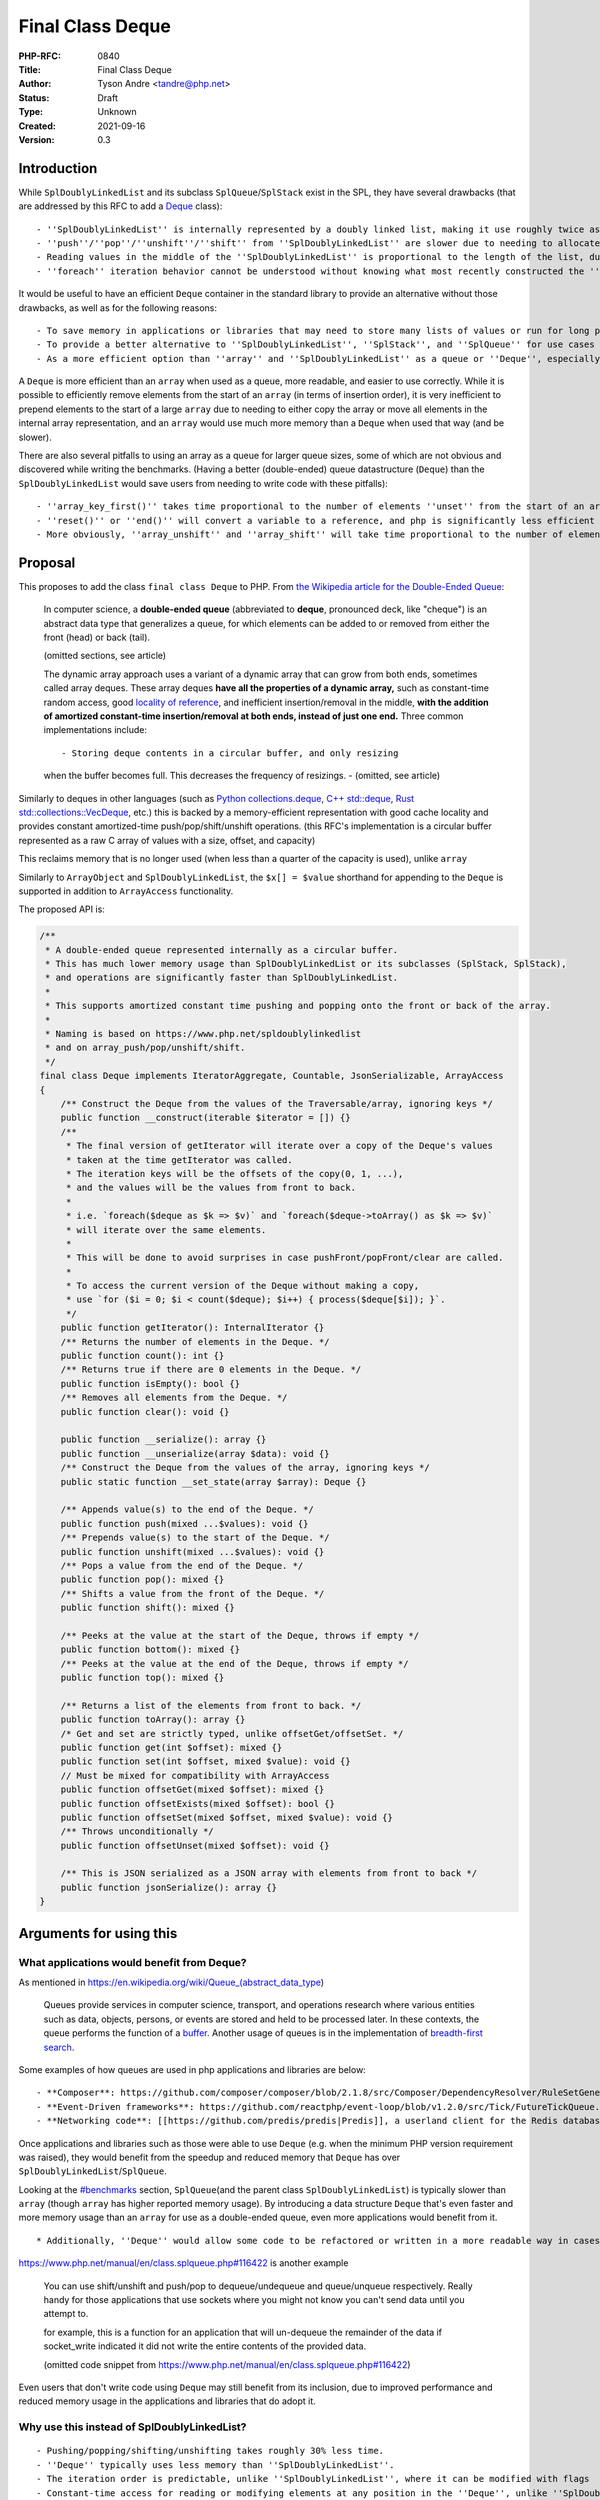 Final Class Deque
=================

:PHP-RFC: 0840
:Title: Final Class Deque
:Author: Tyson Andre <tandre@php.net>
:Status: Draft
:Type: Unknown
:Created: 2021-09-16
:Version: 0.3

Introduction
------------

While ``SplDoublyLinkedList`` and its subclass ``SplQueue``/``SplStack``
exist in the SPL, they have several drawbacks (that are addressed by
this RFC to add a
`Deque <https://en.m.wikipedia.org/wiki/Double-ended_queue>`__ class):

::

     - ''SplDoublyLinkedList'' is internally represented by a doubly linked list, making it use roughly twice as much memory as the proposed ''Deque''
     - ''push''/''pop''/''unshift''/''shift'' from ''SplDoublyLinkedList'' are slower due to needing to allocate or free the linked list nodes.
     - Reading values in the middle of the ''SplDoublyLinkedList'' is proportional to the length of the list, due to needing to traverse the linked list nodes.
     - ''foreach'' iteration behavior cannot be understood without knowing what most recently constructed the ''SplDoublyLinkedList'' instance or set the flags.

It would be useful to have an efficient ``Deque`` container in the
standard library to provide an alternative without those drawbacks, as
well as for the following reasons:

::

     - To save memory in applications or libraries that may need to store many lists of values or run for long periods of time. Notably, PHP's ''array'' type will never release allocated capacity - see https://www.npopov.com/2014/12/22/PHPs-new-hashtable-implementation.html
     - To provide a better alternative to ''SplDoublyLinkedList'', ''SplStack'', and ''SplQueue'' for use cases that require stacks or queues.
     - As a more efficient option than ''array'' and ''SplDoublyLinkedList'' as a queue or ''Deque'', especially for ''unshift''.

A ``Deque`` is more efficient than an ``array`` when used as a queue,
more readable, and easier to use correctly. While it is possible to
efficiently remove elements from the start of an ``array`` (in terms of
insertion order), it is very inefficient to prepend elements to the
start of a large ``array`` due to needing to either copy the array or
move all elements in the internal array representation, and an ``array``
would use much more memory than a ``Deque`` when used that way (and be
slower).

There are also several pitfalls to using an array as a queue for larger
queue sizes, some of which are not obvious and discovered while writing
the benchmarks. (Having a better (double-ended) queue datastructure
(``Deque``) than the ``SplDoublyLinkedList`` would save users from
needing to write code with these pitfalls):

::

     - ''array_key_first()'' takes time proportional to the number of elements ''unset'' from the start of an array, causing it to unexpectedly be [[https://en.wikipedia.org/wiki/Time_complexity#Table_of_common_time_complexities|extremely slow (quadratic time)]] after unsetting many elements at the start of the queue. (when the array infrequently runs out of capacity, buckets are moved to the front)
     - ''reset()'' or ''end()'' will convert a variable to a reference, and php is significantly less efficient at reading or writing to reference. Opcache is also less efficient at optimizing uses of variables using references.
     - More obviously, ''array_unshift'' and ''array_shift'' will take time proportional to the number of elements in the array (to reindex and move existing/remaining elements).

Proposal
--------

This proposes to add the class ``final class Deque`` to PHP. From `the
Wikipedia article for the Double-Ended
Queue <https://en.m.wikipedia.org/wiki/Double-ended_queue>`__:

    In computer science, a **double-ended queue** (abbreviated to
    **deque**, pronounced deck, like "cheque") is an abstract data type
    that generalizes a queue, for which elements can be added to or
    removed from either the front (head) or back (tail).

    (omitted sections, see article)

    The dynamic array approach uses a variant of a dynamic array that
    can grow from both ends, sometimes called array deques. These array
    deques **have all the properties of a dynamic array,** such as
    constant-time random access, good `locality of reference
    <https://en.m.wikipedia.org/wiki/Locality_of_reference>`__, and
    inefficient insertion/removal in the middle, **with the addition of
    amortized constant-time insertion/removal at both ends, instead of
    just one end.** Three common implementations include:

    ::

    - Storing deque contents in a circular buffer, and only resizing
    when the buffer becomes full. This decreases the frequency of
    resizings.      - (omitted, see article)

Similarly to deques in other languages (such as `Python
collections.deque <https://docs.python.org/3/library/collections.html#deque-objects>`__,
`C++ std::deque <https://cplusplus.com/reference/deque/deque/>`__, `Rust
std::collections::VecDeque <https://doc.rust-lang.org/std/collections/struct.VecDeque.html>`__,
etc.) this is backed by a memory-efficient representation with good
cache locality and provides constant amortized-time
push/pop/shift/unshift operations. (this RFC's implementation is a
circular buffer represented as a raw C array of values with a size,
offset, and capacity)

This reclaims memory that is no longer used (when less than a quarter of
the capacity is used), unlike ``array``

Similarly to ``ArrayObject`` and ``SplDoublyLinkedList``, the
``$x[] = $value`` shorthand for appending to the ``Deque`` is supported
in addition to ``ArrayAccess`` functionality.

The proposed API is:

.. code:: php

   /**
    * A double-ended queue represented internally as a circular buffer.
    * This has much lower memory usage than SplDoublyLinkedList or its subclasses (SplStack, SplStack),
    * and operations are significantly faster than SplDoublyLinkedList.
    *
    * This supports amortized constant time pushing and popping onto the front or back of the array.
    *
    * Naming is based on https://www.php.net/spldoublylinkedlist
    * and on array_push/pop/unshift/shift.
    */
   final class Deque implements IteratorAggregate, Countable, JsonSerializable, ArrayAccess
   {
       /** Construct the Deque from the values of the Traversable/array, ignoring keys */
       public function __construct(iterable $iterator = []) {}
       /**
        * The final version of getIterator will iterate over a copy of the Deque's values
        * taken at the time getIterator was called.
        * The iteration keys will be the offsets of the copy(0, 1, ...),
        * and the values will be the values from front to back.
        *
        * i.e. `foreach($deque as $k => $v)` and `foreach($deque->toArray() as $k => $v)`
        * will iterate over the same elements.
        *
        * This will be done to avoid surprises in case pushFront/popFront/clear are called.
        *
        * To access the current version of the Deque without making a copy,
        * use `for ($i = 0; $i < count($deque); $i++) { process($deque[$i]); }`.
        */
       public function getIterator(): InternalIterator {}
       /** Returns the number of elements in the Deque. */
       public function count(): int {}
       /** Returns true if there are 0 elements in the Deque. */
       public function isEmpty(): bool {}
       /** Removes all elements from the Deque. */
       public function clear(): void {}

       public function __serialize(): array {}
       public function __unserialize(array $data): void {}
       /** Construct the Deque from the values of the array, ignoring keys */
       public static function __set_state(array $array): Deque {}

       /** Appends value(s) to the end of the Deque. */
       public function push(mixed ...$values): void {}
       /** Prepends value(s) to the start of the Deque. */
       public function unshift(mixed ...$values): void {}
       /** Pops a value from the end of the Deque. */
       public function pop(): mixed {}
       /** Shifts a value from the front of the Deque. */
       public function shift(): mixed {}

       /** Peeks at the value at the start of the Deque, throws if empty */
       public function bottom(): mixed {}
       /** Peeks at the value at the end of the Deque, throws if empty */
       public function top(): mixed {}

       /** Returns a list of the elements from front to back. */
       public function toArray(): array {}
       /* Get and set are strictly typed, unlike offsetGet/offsetSet. */
       public function get(int $offset): mixed {}
       public function set(int $offset, mixed $value): void {}
       // Must be mixed for compatibility with ArrayAccess
       public function offsetGet(mixed $offset): mixed {}
       public function offsetExists(mixed $offset): bool {}
       public function offsetSet(mixed $offset, mixed $value): void {}
       /** Throws unconditionally */
       public function offsetUnset(mixed $offset): void {}

       /** This is JSON serialized as a JSON array with elements from front to back */
       public function jsonSerialize(): array {}
   }

Arguments for using this
------------------------

What applications would benefit from Deque?
~~~~~~~~~~~~~~~~~~~~~~~~~~~~~~~~~~~~~~~~~~~

As mentioned in https://en.wikipedia.org/wiki/Queue_(abstract_data_type)

    Queues provide services in computer science, transport, and
    operations research where various entities such as data, objects,
    persons, or events are stored and held to be processed later. In
    these contexts, the queue performs the function of a `buffer
    <https://en.wikipedia.org/wiki/Buffer_(computer_science)>`__.
    Another usage of queues is in the implementation of `breadth-first
    search <https://en.wikipedia.org/wiki/Breadth-first_search>`__.

Some examples of how queues are used in php applications and libraries
are below:

::

     - **Composer**: https://github.com/composer/composer/blob/2.1.8/src/Composer/DependencyResolver/RuleSetGenerator.php#L157-L203 uses a ''SplQueue'' internally as a work queue in its dependency resolution logic.
     - **Event-Driven frameworks**: https://github.com/reactphp/event-loop/blob/v1.2.0/src/Tick/FutureTickQueue.php uses ''SplQueue'' internally to hold callback functions to call later in the order they were added.
     - **Networking code**: [[https://github.com/predis/predis|Predis]], a userland client for the Redis database, currently uses SplQueue to [[https://en.wikipedia.org/wiki/Protocol_pipelining|build a pipeline of commands and associate pipelined outgoing requests with their incoming responses]] in the order the requests were sent. https://github.com/predis/predis/blob/v1.1.7/src/Pipeline/Pipeline.php#L121-L150

Once applications and libraries such as those were able to use ``Deque``
(e.g. when the minimum PHP version requirement was raised), they would
benefit from the speedup and reduced memory that ``Deque`` has over
``SplDoublyLinkedList``/``SplQueue``.

Looking at the `#benchmarks <#benchmarks>`__ section, ``SplQueue``\ (and
the parent class ``SplDoublyLinkedList``) is typically slower than
``array`` (though ``array`` has higher reported memory usage). By
introducing a data structure ``Deque`` that's even faster and more
memory usage than an ``array`` for use as a double-ended queue, even
more applications would benefit from it.

::

     * Additionally, ''Deque'' would allow some code to be refactored or written in a more readable way in cases where php developers would previously be avoiding using ''SplDoublyLinkedList'' (or ''SplStack''/''SplQueue'') due to older datastructures having time and memory usage inefficiencies.

https://www.php.net/manual/en/class.splqueue.php#116422 is another
example

    You can use shift/unshift and push/pop to dequeue/undequeue and
    queue/unqueue respectively. Really handy for those applications that
    use sockets where you might not know you can't send data until you
    attempt to.

    for example, this is a function for an application that will
    un-dequeue the remainder of the data if socket_write indicated it
    did not write the entire contents of the provided data.

    (omitted code snippet from
    https://www.php.net/manual/en/class.splqueue.php#116422)

Even users that don't write code using ``Deque`` may still benefit from
its inclusion, due to improved performance and reduced memory usage in
the applications and libraries that do adopt it.

Why use this instead of SplDoublyLinkedList?
~~~~~~~~~~~~~~~~~~~~~~~~~~~~~~~~~~~~~~~~~~~~

::

     - Pushing/popping/shifting/unshifting takes roughly 30% less time.
     - ''Deque'' typically uses less memory than ''SplDoublyLinkedList''.
     - The iteration order is predictable, unlike ''SplDoublyLinkedList'', where it can be modified with flags
     - Constant-time access for reading or modifying elements at any position in the ''Deque'', unlike ''SplDoublyLinkedList'' where that would require walking the linked list.

Why use this instead of array?
~~~~~~~~~~~~~~~~~~~~~~~~~~~~~~

::

     - Faster than using array for queue-like workloads (e.g. around 13%-37% less time to add to the end and remove from the front depending on ''Deque'' size and access pattern)
     - It is impossible to prepend to an ''array'' (i.e. to be first in insertion order) in constant time. ''array_unshift'' takes time proportional to the length of an array.
     - ''Deque'' uses much less memory than an ''array'' when used as a queue, especially since that will eventually convert an array to an associative array. See https://www.npopov.com/2014/12/22/PHPs-new-hashtable-implementation.html and benchmarks
     - Modifying an object by value can be faster than modifying an array by reference. Sometime, it is necessary for a library to modify a passed in collection/array in place (e.g. as an internal implementation detail) (e.g. appending to a list of errors and returning a boolean, converting a binary tree to a list of nodes where some predicate applies). The only way for a method to modify a passed in array parameter is by reference, and opcache is not able to optimize reference parameters/variables because their type at runtime cannot be guaranteed, passing in an object by value can be much faster than passing an ''array'' by reference. \\ \\ (Other approaches may end up copying arrays repeatedly, and take quadratic time instead of linear time, causing performance issues for large inputs). \\ \\ (Right now, some libraries do pass arrays by reference, because of how inefficient ''SplDoublyLinkedList'' is expected to be to create, modify, and read)

Also see `the RFC introduction <#introduction>`__ for pitfalls with
trying to use a PHP ``array`` like a queue.

Usage
-----

Examples of how each of these methods in ``Deque`` can be used can be
found at https://www.php.net/spldoublylinkedlist - in most cases this
can be used as a substitute for ``SplDoublyLinkedList``.

See `Implementation <#implementation>`__ for the public API of
``Deque``.

Implementation Choices
----------------------

Global Namespace
~~~~~~~~~~~~~~~~

This maintains consistency with the namespace used for general-purpose
collections already in the SPL (as well as relatively recent additions
such as ``WeakReference`` (PHP 7.4) and ``WeakMap`` (PHP 8.0)). Other
recent additions to PHP such as ``ReflectionIntersectionType`` in PHP
8.1 have also continued to use the global namespace when adding classes
with functionality related to other classes.

Additionally, prior polls for namespacing choices of other datastructure
functionality showed preferences for namespacing and not namespacing
were evenly split `in a straw poll for a new iterable
type </rfc/cachediterable_straw_poll#namespace_choices>`__.

Introducing a new namespace for data structures would also raise the
question of whether existing datastructures should be moved to that new
namespace (for consistency), and that process would:

::

     - Raise the amount of work needed for end users or library/framework/application authors to migrate to new PHP versions.
     - Cause confusion and inconvenience for years about which namespace can or should be used in an application (''SplObjectStorage'' vs ''Xyz\SplObjectStorage''), especially for developers working on projects supporting different php version ranges.
     - Prevent applications/libraries from easily supporting as wide of a range of php versions.
     - Cause serialization/unserialization issues when migrating to different php versions, if the old or new class name in the serialized data did not exist in the other php version and was not aliased. For example, if the older PHP version could not ''unserialize()'' ''Xyz\SplObjectStorage'' and would silently create a [[https://www.php.net/manual/en/language.oop5.serialization.php#language.oop5.serialization|__PHP_Incomplete_Class_Name]] without any warnings or notices.

Lack of Name Prefix
~~~~~~~~~~~~~~~~~~~

::

     - Short names are more convenient to remember/use.
     - Possible future additions such as a ''Queue''/''Stack'' based on a efficient C array representation rather than a linked list would conflict with existing Spl names such as ''SplQueue'', ''SplStack'', etc.
     - There is already an addition to the spl without a prefix - ''ArrayObject''. Because ''array'' was already a type its name could not reasonably be any shorter.
     - Functionality has been historically moved from the ''spl'' to core in the past, e.g. ''Iterator'' started out in ''spl''.
     - New generic data structures that are always enabled have not had the ''Spl'' prefix, e.g. https://www.php.net/WeakMap is a recent addition that is final and not prefixed.

Accepting an iterable
~~~~~~~~~~~~~~~~~~~~~

This accepts the values of the iterable in the order of iteration. Keys
of the ``iterable`` are ignored (Because this is meant to be a
double-ended queue, adding placeholders would not make sense if there
were gaps in the array.)

Final Class
~~~~~~~~~~~

If this were overridable, this would have the following drawbacks:

::

     - There would not be as strong guarantees to readers of PHP code using ''Deque'' (or even opcache, if optimizations were added targeting objects) that elements were actually a vector or that certain methods would/wouldn't throw certain exceptions, or that iteration would be possible. (if getIterator, ArrayAccess methods, etc. were overridable)
     - More memory and runtime checks would be required to check if this was the original class or a subclass when fetching a value
     - More memory would be required to mitigate any unexpected issues seen in the way subclasses overrid or used the base class.
     - [[https://bugs.php.net/search.php?search_for=SplFixedArray&boolean=0&limit=30&order_by=&direction=DESC&cmd=display&status=All&bug_type=All&project=All&php_os=&phpver=&cve_id=&assign=&author_email=&bug_age=0&bug_updated=0&commented_by=|There would be a larger chance the implementation would have discovered or undiscovered bugs]] due to userland subclasses of ''Deque'', in serialization/unserialization, reads or writes, resizing, future functionality added to PHP, opcache (if opcache optimizations were added), or future methods added to ''Deque'', or causes that were not even thought of yet.

Making all functionality ``final`` turns out to be the same approach
that the PECL project https://github.com/php-ds/ext-ds used for its
datastructures. The php-ds's maintainers reasons are mentioned in
https://medium.com/@rtheunissen/efficient-data-structures-for-php-7-9dda7af674cd
and summarized or quoted below

::

     * "Prefer composition over inheritance"
     * "Inheritance would also introduce unnecessary internal complexity"
     * Avoid multiple methods doing the same thing (e.g. ''SplDeque'' has a redundant ''enqueue'' methods to add to the end of an array because the base class already had ''push()'')
     * "They are designed to be self-contained, much like an ''array''. You can't extend an ''array'', so we design our own APIs around it by using an internal ''array'' to store the actual data."

push/pop/shift/unshift (and top()/bottom())
~~~~~~~~~~~~~~~~~~~~~~~~~~~~~~~~~~~~~~~~~~~

This is consistent with the name used for
``array_push()``/``array_pop()``/``array_shift()``/``array_unshift()``,
as well as names used for ``SplDoublyLinkedList``

Backward Incompatible Changes
-----------------------------

The class name ``\Deque`` is now used by PHP, and it will be a
compilation error to declare classlikes of the same name in the global
namespace since the class already exists.

Proposed PHP Version(s)
-----------------------

8.2

RFC Impact
----------

To Opcache
~~~~~~~~~~

None

Unaffected PHP Functionality
----------------------------

PHP's type system remains unchanged (e.g. ``array``) -
``final class Deque`` is a class and instances are ordinary objects.

Benchmarks
----------

Two cycles of appending n values then shifting them from the front
~~~~~~~~~~~~~~~~~~~~~~~~~~~~~~~~~~~~~~~~~~~~~~~~~~~~~~~~~~~~~~~~~~

Note that it is possible to have constant time removal from the front of
a PHP ``array`` efficiently (as long as ``key`` stays at the front of
the array), but it is not possible to have constant time prepending
(`unshift`) to the front of an array. ``array_unshift`` is a linear time
operation (takes time proportional to the current array size). So
``unshift`` is not included in these benchmarks.

Because there's a second cycle in this benchmark, array becomes an
associative array and uses more memory than a packed array
(https://www.npopov.com/2014/12/22/PHPs-new-hashtable-implementation.html).
(At the time of writing, a packed array uses double the memory of a
``Deque``, though there is an unrelated change in review proposing
reducing the memory usage of packed arrays).

memory_get_usage is not counting the memory overhead of tracking the
allocations of a lot of small objects, so the memory usage of
``SplDoublyLinkedList`` is under-reported. ``SplQueue`` is a subclass of
``SplDoublyLinkedList`` and I expect it would have the same performance.

``Deque`` and ``array`` both always capacities that are powers of 2.
This benchmark tests the best-case memory usage for ``Deque`` and
``array``

**``Deque`` is faster than ``SplDoublyLinkedList`` at all sizes, and
faster than ``array`` at medium and large sizes. The maximum memory
usage is also noticeably lower than both ``array`` and
``SplDoublyLinkedList``**

.. code:: none

   Test creating a collection, then two cycles of push+shift (adding n values to the end of collections then shifting all of them from front of collection)
   Results for php 8.2.0-dev debug=false with opcache enabled=true

   2x Push then shift from array:               n=       1 iterations= 8000000
   => max memory=     376 bytes, create+destroy time=1.115 shift time = 1.008 total time = 2.123 result=0
   2x Push then shift from Deque:               n=       1 iterations= 8000000
   => max memory=     144 bytes, create+destroy time=1.584 shift time = 0.844 total time = 2.428 result=0
   2x Push then shift from SplDoublyLinkedList: n=       1 iterations= 8000000
   => max memory=     184 bytes, create+destroy time=2.055 shift time = 0.941 total time = 2.996 result=0

   2x Push then shift from array:               n=       4 iterations= 2000000
   => max memory=     376 bytes, create+destroy time=0.413 shift time = 0.681 total time = 1.094 result=24000000
   2x Push then shift from Deque:               n=       4 iterations= 2000000
   => max memory=     144 bytes, create+destroy time=0.522 shift time = 0.444 total time = 0.966 result=24000000
   2x Push then shift from SplDoublyLinkedList: n=       4 iterations= 2000000
   => max memory=     280 bytes, create+destroy time=1.033 shift time = 0.511 total time = 1.544 result=24000000

   2x Push then shift from array:               n=       8 iterations= 1000000
   => max memory=     376 bytes, create+destroy time=0.307 shift time = 0.621 total time = 0.928 result=56000000
   2x Push then shift from Deque:               n=       8 iterations= 1000000
   => max memory=     208 bytes, create+destroy time=0.388 shift time = 0.438 total time = 0.825 result=56000000
   2x Push then shift from SplDoublyLinkedList: n=       8 iterations= 1000000
   => max memory=     408 bytes, create+destroy time=0.799 shift time = 0.480 total time = 1.278 result=56000000

   2x Push then shift from array:               n=    1024 iterations=   20000
   => max memory=   41016 bytes, create+destroy time=0.452 shift time = 1.445 total time = 1.897 result=20951040000
   2x Push then shift from Deque:               n=    1024 iterations=   20000
   => max memory=   16464 bytes, create+destroy time=0.408 shift time = 0.803 total time = 1.211 result=20951040000
   2x Push then shift from SplDoublyLinkedList: n=    1024 iterations=   20000
   => max memory=   32920 bytes, create+destroy time=1.432 shift time = 0.945 total time = 2.377 result=20951040000

   2x Push then shift from array:               n= 1048576 iterations=      20
   => max memory=41943120 bytes, create+destroy time=1.166 shift time = 1.499 total time = 2.665 result=21990211584000
   2x Push then shift from Deque:               n= 1048576 iterations=      20
   => max memory=16777320 bytes, create+destroy time=0.830 shift time = 0.912 total time = 1.742 result=21990211584000
   2x Push then shift from SplDoublyLinkedList: n= 1048576 iterations=      20
   => max memory=33554584 bytes, create+destroy time=1.627 shift time = 1.081 total time = 2.708 result=21990211584000

Only appending to a Deque and reading elements without removal
~~~~~~~~~~~~~~~~~~~~~~~~~~~~~~~~~~~~~~~~~~~~~~~~~~~~~~~~~~~~~~

Note that the proposed ``Deque`` as well as the existing
``SplDoublyLinkedList``/``SplStack`` are expected to perform equally
well at shifting to (adding to) or unshifting from(removing from) the
front of an array

**For this benchmark, Deque can be created and read from faster than the
fastest methods of reading ``SplStack`` or ``SplFixedArray``.**

::

     * Note that a ''foreach'' is used instead of random access for ''SplStack'' - ''SplStack'' random access time is proportional to the number of linked list nodes that need to be iterated over to read a value.
     * ''SplFixedArray'' would be faster to append to if it had a ''push()'' method, but there isn't one.

Major notes:

::

     * ''Deque'' and ''SplFixedArray'' use less memory than other available options.
     * ''Deque'' is faster than object data structures currently available in the SPL.
     * ''array'' is always faster at reading data but currently uses more memory.

*(Note that this benchmarks will have to be redone for the time and
``array`` if other proposed optimizations to array succeed)*

.. code:: none

   Results for php 8.2.0-dev debug=false with opcache enabled=true

   Appending to array:         n=       1 iterations= 8000000 memory=     376 bytes, create+destroy time=0.599 read time = 0.285 result=0
   Appending to Deque:         n=       1 iterations= 8000000 memory=     144 bytes, create+destroy time=0.957 read time = 0.337 result=0
   Appending to SplStack:      n=       1 iterations= 8000000 memory=     184 bytes, create+destroy time=1.614 read time = 0.696 result=0
   Appending to SplFixedArray: n=       1 iterations= 8000000 memory=      80 bytes, create+destroy time=1.685 read time = 0.392 result=0


   Appending to array:         n=       4 iterations= 2000000 memory=     376 bytes, create+destroy time=0.210 read time = 0.108 result=12000000
   Appending to Deque:         n=       4 iterations= 2000000 memory=     144 bytes, create+destroy time=0.309 read time = 0.169 result=12000000
   Appending to SplStack:      n=       4 iterations= 2000000 memory=     280 bytes, create+destroy time=0.669 read time = 0.283 result=12000000
   Appending to SplFixedArray: n=       4 iterations= 2000000 memory=     128 bytes, create+destroy time=1.063 read time = 0.209 result=12000000


   Appending to array:         n=       8 iterations= 1000000 memory=     376 bytes, create+destroy time=0.146 read time = 0.079 result=28000000
   Appending to Deque:         n=       8 iterations= 1000000 memory=     208 bytes, create+destroy time=0.210 read time = 0.143 result=28000000
   Appending to SplStack:      n=       8 iterations= 1000000 memory=     408 bytes, create+destroy time=0.483 read time = 0.224 result=28000000
   Appending to SplFixedArray: n=       8 iterations= 1000000 memory=     192 bytes, create+destroy time=0.955 read time = 0.183 result=28000000


   Appending to array:         n= 1048576 iterations=      20 memory=33558608 bytes, create+destroy time=0.713 read time = 0.146 result=10995105792000
   Appending to Deque:         n= 1048576 iterations=      20 memory=16777320 bytes, create+destroy time=0.454 read time = 0.263 result=10995105792000
   Appending to SplStack:      n= 1048576 iterations=      20 memory=33554584 bytes, create+destroy time=0.826 read time = 0.394 result=10995105792000
   Appending to SplFixedArray: n= 1048576 iterations=      20 memory=16777304 bytes, create+destroy time=2.369 read time = 0.358 result=10995105792000

Future Scope
------------

If ``\Deque`` is added, there would be plenty of time for myself or
others to propose additional methods before PHP 8.2's feature freeze
(probably in July 2022)

Future additions to https://github.com/TysonAndre/pecl-teds that are
general purpose enough may be possible as well.

Proposed Voting Choices
-----------------------

Yes/No vote, requiring a 2/3 majority

References
----------

::

     * https://en.m.wikipedia.org/wiki/Double-ended_queue
     * https://www.npopov.com/2014/12/22/PHPs-new-hashtable-implementation.html
     * https://github.com/TysonAndre/pecl-teds (implementations of multiple data structures, including ''Teds\Deque'', based originally on the ''SplFixedArray'' documentation and my past RFCs)
     * https://externals.io/message/116100 RFC: Adding ''final class Deque'' to core
     * https://externals.io/message/116048 RFC: Adding ''final class Vector'' to core

Rejected Features
-----------------

Why not use php-ds/ext-ds instead?
~~~~~~~~~~~~~~~~~~~~~~~~~~~~~~~~~~

::

     - No matter how useful or popular a PECL is, datastructures available in PHP's core will have much, much wider adoption in applications and libraries that are available in PECLs, allowing those applications and libraries to write faster and/or more memory efficient code.
     - End users can make much stronger assumptions about the backwards compatibility and long-term availability of data structures that are included in core.
     - The php-ds maintainers do not plan to merge the extension into php-src, and believe php-ds should coexist with new functionality being added in a separate namespace instead (see quote and [[##updatephp-ds_maintainer_response_clarifications|later clarifications]] for full context)
     - Opcache may be able to make stronger optimizations of internal classes found in php-src than any third party PECL. (e.g. because ''Deque::push()'' or ''Vector::push()'' would never throw or emit notices, it may be possible to optimize it to be even faster than appending to an array in the Opcache JIT compiler)

Perceived issues and uncertainties about php-ds distribution plans
^^^^^^^^^^^^^^^^^^^^^^^^^^^^^^^^^^^^^^^^^^^^^^^^^^^^^^^^^^^^^^^^^^

This has been asked about multiple times in threads on unrelated
proposals (https://externals.io/message/112639#112641 and
https://externals.io/message/93301#93301 years ago) throughout the
years, but the maintainer of php-ds had a long term goal of developing
the separately from php's release cycle (and was still focusing on the
PECL when I'd asked on the GitHub issue in the link in September 2020).

To quote the maintainer on the GitHub
`issue <https://github.com/php-ds/ext-ds/issues/156>`__ on php-ds/ext-ds
I'd opened the last time someone suggested using php-ds (emphasis on the
below quote mine)

    **My long-term intention has been to not merge this extension into
    php-src. I would like to see it become available as a default
    extension at the distribution level. Unfortunately I have no
    influence or understanding of that process.** Having an independent
    release and development cycle is a good thing, in my opinion.

    If those plans change, **I would like to hold off until a 2.0
    release** - I've learnt a lot over the last 4 years and would like
    to revisit some of the design decisions I made then, such as a
    significant reduction of the interfaces or perhaps more interfaces
    with greater specificity. Functions like ``map``, ``filter``,
    ``reduce`` can be delegated to other libraries that operate on
    ``iterable`` instead of having these as first-class members of the
    interface. **There is a 2.0 branch with some ideas but I haven't
    looked at that in a while.**

    I have been working on a research project to design persistent data
    structures for immutability, so there is a lot of work that I have
    set for myself for this project over the next 6 months or so. I have
    no intention to push for distribution changes in the short-term but
    I am open to the suggestion.

    > Do you mean OS distribution level (Windows, Ubuntu, CentOS,   
    HomeBrew for mac, etc.?)

    ..

    He meant distribution with PHP core (on all platforms where PHP is  
     available)

    Whichever is more viable - simply not merged into core, but
    distributed and enabled by default alongside it.0

There have been no proposals from the maintainer themselves so far to
add php-ds to core or distribute it alongside core in any form. That was
just what the maintainer mentioned as a long term plan.

The model of distributing an extension separately from core has never
been done before, and even if approved would raise multiple concerns:

::

     * I personally doubt having it developed separately from php's release cycle would be accepted by voters (e.g. if unpopular decisions couldn't be voted against or vetoed, or if RFCs passed by the community for additions of datastructures (or additions of methods to datastructures) could be overturned by the php-ds maintainers)
     * This may limit what features could be added by the community: For example, introducing the ''map()'' or ''filter()'' functionality to a ''Vector'' if the php-ds maintainers removed that function in a simplified 2.0.
     * I'm not certain how backwards compatibility would be handled in that model, e.g. if the maintainers of ext-ds wanted to drop support for a method after it was released.
     * This may cause delays in publishing php releases, e.g. if the maintainers were unable to quickly review patches for crashes, incompatibilities or compile errors introduced in new php versions, etc.
     * and other concerns (e.g. API debates such as https://externals.io/message/93301#93301)

With php-ds itself getting merged anytime soon (if the maintainers
continue to plan to distribute php-ds that way) seeming unlikely to me,
I decided to start independently working on efficient data structure
implementations. I don't see dragging it in (against the maintainer's
wishes) as a viable option for many, many, many reasons. But having
efficient datastructures in PHP's core is still useful.

The timeline for php-ds 2.0 is also something I am uncertain about.

[STRIKEOUT:Additionally, while there may be some uses for immutable
datastructures, I would believe there are more uses for mutable
datastructures, especially for programmers with imperative programming
backgrounds such as C/C++, and would propose these mutable
datastructures regardless of those plans. Having these mutable
datastructures in core is still useful to immutable programmers and
functional programmers, because it provides another tool to write the
internal, private implementation details in a memory-efficient way.]

::

     * //EDIT: I misread the maintainer's response as being about the project php-ds 2.0 - I'm now pretty sure the "research project to design persistent data structures for immutability" is a different project from ext-ds and possibly in a different programming language.// \\ \\(Leaving in this comment in because immutable datastructures were brought up by others in the RFC discussion)

While PECL development outside of php has its benefits for development
and ability to make new features available in older php releases, it's
less likely that application and library authors will start making use
of those data structures because many users won't have any given PECL
already installed. (though php-ds also publishes a polyfill, it would
not have the cpu and memory savings, and add its own overhead)

Additionally, users (and organizations using PHP) can often make
stronger assumptions on backwards compatibility and long-term
availability of functionality that is merged into PHP's core.

So the choice of feature set, some names, signatures, and internal
implementation details are different, because this is reimplementing a
common datastructure found in different forms in many languages. It's
definitely a mature project, but I personally feel like reimplementing
this (without referring to the php-ds source code and without copying
the entire api as-is) is the best choice to add efficient data
structures to core while respecting the maintainer's work on the php-ds
project and their wish to maintain control over the php-ds project.

As a result, I've been working on implementing data structures such as
``Deque`` based on php-src's data structure implementations (mostly
``SplFixedArray`` and ``ArrayObject``) instead (and based on my past
PECL/RFC experience, e.g. with ``runkit7``/``igbinary``)

Minor differences in API design goals
^^^^^^^^^^^^^^^^^^^^^^^^^^^^^^^^^^^^^

Traditionally, PHP has been a very batteries included language. Existing
functionality such as
`strings <https://www.php.net/manual/en/ref.strings.php>`__ and
`arrays <https://www.php.net/manual/en/ref.array.php>`__ have very large
standard libraries. This makes it easier to write code without depending
on too many third party composer libraries, and knowledge of the
standard library can transfer to any codebase a developer works on.

My hopes for ease of use, readability, speed, and static analysis in
future data structures such as ``Vector`` are similar to those mentioned
by Benjamin Morel in the GitHub issue:

    <blockquote>Functions like map, filter, reduce can be delegated to
    other libraries that operate on iterable instead of having these as
    first-class members of the interface.

Again, I understand the rationale behind this decision, like reducing
duplication and keeping only the core functionality in DS. However,
sometimes you have to take into consideration ease of use vs purity of
the code.

Ease of use / DX / readability: it seems more logical to me to do:

``$map->filter(fn(...) => ...);``

Rather than:

``Some\filter($map, fn(...) => ...);``

Speed: as you said, internal iteration is faster. And speed is one of
the selling points of DS vs arrays.

Static analysis: I love the fact that ``Map::filter()`` can be strictly
typed as returning ``Map<TKey, TValue>`` in Psalm, for example. If you
rely on a generic ``filter()`` function, I'm not sure such strict typing
will be easy or even possible.

Thank you for your work on DS anyway, I already use the extension in my
closed-source project, in particular Map. I would love to use data
structures in my open-source projects, one day! 🤞 </blockquote>

Additionally, it may be inconvenient for end users (e.g. new
contributors to projects) to remember specifics of multiple libraries or
utility classes when working on different codebases, to deal with
dependency conflicts after major version upgrades, or to deal with
libraries dropping support for older php versions, getting abandoned,
etc.

Update: php-ds maintainer response clarifications
~~~~~~~~~~~~~~~~~~~~~~~~~~~~~~~~~~~~~~~~~~~~~~~~~

On September 24, 2021, `the maintainer
responded <https://github.com/php-ds/ext-ds/issues/156#issuecomment-926353779>`__
after being asked about current plans for php-ds

    Hi everyone, I am happy to see this discussion and I thank you all
    for taking part. My reservation to merge ds into core has always
    been because I wanted to make sure we get it right before we do that
    and the intention behind the mythical v2 was to achieve that, based
    on learnings from v1 and feedback from the community. I have no
    personal attachment to this project, I only want what is best for
    PHP and the community.

    I would love to see a dedicated, super-lean vec data structure in
    core that has native iteration and all the other same internal
    benefits as arrays. In my opinion, the API should be very minimal
    and potentially compatible with all the non-assoc array functions.
    An OO interface can easily be designed around that. I'm imagining
    something similar to Golang's slices.

    **As for the future of ds itself, I think these can co-exist and ds
    can remain external. I've been researching and designing immutable
    data structures over the last 4 years and I still hope to develop a
    v2 that simplifies the interfaces and introduces immutable
    structures. Attempting to implement a suite of structures in core or
    an OO vector would take a lot of work and might be difficult to
    reach consensus on with the API. I don't think we should attempt to
    merge ds into core at any time.**

    I am currently traveling and have not followed this discussion in
    detail on the mailing list. I'd be happy to assist in any way I can
    and will catch up as soon as I am home again this week. Feel free to
    quote this response on the mailing list as well.

I'm still awaiting some clarifications on how they they were willing to
assist before updating the remainder of this RFC.

Additionally, there may be differences in design goals, as noted in the
above section.

Appendix
--------

Benchmark Source Code
~~~~~~~~~~~~~~~~~~~~~

Benchmarking repeated push and shift operations
^^^^^^^^^^^^^^^^^^^^^^^^^^^^^^^^^^^^^^^^^^^^^^^

.. code:: php

   <?php

   const PUSH_SHIFT_CYCLES = 2;

   function bench_array(int $n, int $iterations) {
       $totalReadTime = 0.0;
       $startTime = hrtime(true);
       $total = 0;
       for ($j = 0; $j < $iterations; $j++) {
           $startMemory = memory_get_usage();
           $values = [];
           for ($times = 0; $times < PUSH_SHIFT_CYCLES; $times++) {
               for ($i = 0; $i < $n; $i++) {
                   $values[] = $i;
               }
               $maxMemory = memory_get_usage();
               $startReadTime = hrtime(true);
               while (count($values) > 0) {
                   // Pretend we don't know the actual position of the first array key for this simulated benchmark
                   // array_shift is not used because it is linear time (to move all other elements)
                   // rather than constant time.
                   //
                   // This approach is simple at the cost of memory - it converts a packed array to a non-packed array
                   // NOTE: Adding a call to reset() is not necessary in this case, and would result in worse performance.
                   // NOTE: array_key_first results in quadratic performance for this synthetic benchmark.
                   // $key = array_key_first($values);
                   $key = key($values);
                   $total += $values[$key];
                   unset($values[$key]);
               }
               $endReadTime = hrtime(true);
               $totalReadTime += $endReadTime - $startReadTime;
           }

           unset($values);
       }
       $endTime = hrtime(true);

       $totalTime = ($endTime - $startTime) / 1000000000;
       $totalReadTimeSeconds = $totalReadTime / 1000000000;
       printf("2x Push then shift from array:               n=%8d iterations=%8d\n=> max memory=%8d bytes, create+destroy time=%.3f shift time = %.3f total time = %.3f result=%d\n",
           $n, $iterations, $maxMemory - $startMemory, $totalTime - $totalReadTimeSeconds, $totalReadTimeSeconds, $totalTime, $total);
   }
   function bench_deque(int $n, int $iterations) {
       $startTime = hrtime(true);
       $totalReadTime = 0.0;
       $total = 0;
       for ($j = 0; $j < $iterations; $j++) {
           $startMemory = memory_get_usage();
           $values = new Deque();
           for ($times = 0; $times < PUSH_SHIFT_CYCLES; $times++) {
               for ($i = 0; $i < $n; $i++) {
                   $values[] = $i;
               }
               $maxMemory = memory_get_usage();

               $startReadTime = hrtime(true);
               while (count($values) > 0) {
                   $total += $values->shift();
               }
               $endReadTime = hrtime(true);
               $totalReadTime += $endReadTime - $startReadTime;
           }

           unset($values);
       }
       $endTime = hrtime(true);
       $totalTime = ($endTime - $startTime) / 1000000000;
       $totalReadTimeSeconds = $totalReadTime / 1000000000;
       printf("2x Push then shift from Deque:               n=%8d iterations=%8d\n=> max memory=%8d bytes, create+destroy time=%.3f shift time = %.3f total time = %.3f result=%d\n",
           $n, $iterations, $maxMemory - $startMemory, $totalTime - $totalReadTimeSeconds, $totalReadTimeSeconds, $totalTime, $total);
   }
   // SplDoublyLinkedList is a linked list that takes more memory than needed.
   // Access to values in the middle of the SplDoublyLinkedList is also less efficient.
   function bench_spl_dll(int $n, int $iterations) {
       $startTime = hrtime(true);
       $totalReadTime = 0.0;
       $total = 0;
       for ($j = 0; $j < $iterations; $j++) {
           $startMemory = memory_get_usage();
           $values = new SplDoublyLinkedList();
           for ($times = 0; $times < PUSH_SHIFT_CYCLES; $times++) {
               for ($i = 0; $i < $n; $i++) {
                   $values->push($i);
               }
               $maxMemory = memory_get_usage();
               $startReadTime = hrtime(true);
               // Random access is linear time in a linked list, so use foreach instead
               while (count($values) > 0) {
                   $total += $values->shift();
               }
               $endReadTime = hrtime(true);
               $totalReadTime += $endReadTime - $startReadTime;
           }
           unset($values);
       }
       $endTime = hrtime(true);
       $totalTime = ($endTime - $startTime) / 1000000000;
       $totalReadTimeSeconds = $totalReadTime / 1000000000;
       printf("2x Push then shift from SplDoublyLinkedList: n=%8d iterations=%8d\n=> max memory=%8d bytes, create+destroy time=%.3f shift time = %.3f total time = %.3f result=%d\n",
           $n, $iterations, $maxMemory - $startMemory, $totalTime - $totalReadTimeSeconds, $totalReadTimeSeconds, $totalTime, $total);
   }
   $n = 2**20;
   $iterations = 10;
   $sizes = [
       [1, 8000000],
       [4, 2000000],
       [8, 1000000],
       [1024, 20000],
       [2**20, 20],
   ];
   echo "Test creating a collection, then two cycles of push+shift (adding n values to the end of collections then shifting all of them from front of collection)\n";
   printf(
       "Results for php %s debug=%s with opcache enabled=%s\n\n",
       PHP_VERSION,
       PHP_DEBUG ? 'true' : 'false',
       json_encode(function_exists('opcache_get_status') && (opcache_get_status(false)['opcache_enabled'] ?? false))
   );

   foreach ($sizes as [$n, $iterations]) {
       bench_array($n, $iterations);
       bench_deque($n, $iterations);
       bench_spl_dll($n, $iterations);
       echo "\n";
   }

Benchmarking only appending to a Deque and reading elements without removal
^^^^^^^^^^^^^^^^^^^^^^^^^^^^^^^^^^^^^^^^^^^^^^^^^^^^^^^^^^^^^^^^^^^^^^^^^^^

.. code:: php

   <?php

   function bench_array(int $n, int $iterations) {
       $totalReadTime = 0.0;
       $startTime = hrtime(true);
       $total = 0;
       for ($j = 0; $j < $iterations; $j++) {
           $startMemory = memory_get_usage();
           $values = [];
           for ($i = 0; $i < $n; $i++) {
               $values[] = $i;
           }
           $startReadTime = hrtime(true);
           for ($i = 0; $i < $n; $i++) {
               $total += $values[$i];
           }
           $endReadTime = hrtime(true);
           $totalReadTime += $endReadTime - $startReadTime;

           $endMemory = memory_get_usage();
           unset($values);
       }
       $endTime = hrtime(true);

       $totalTime = ($endTime - $startTime) / 1000000000;
       $totalReadTimeSeconds = $totalReadTime / 1000000000;
       printf("Appending to array:         n=%8d iterations=%8d memory=%8d bytes, create+destroy time=%.3f read time = %.3f result=%d\n",
           $n, $iterations, $endMemory - $startMemory, $totalTime - $totalReadTimeSeconds, $totalReadTimeSeconds, $total);
   }
   function bench_deque(int $n, int $iterations) {
       $startTime = hrtime(true);
       $totalReadTime = 0.0;
       $total = 0;
       for ($j = 0; $j < $iterations; $j++) {
           $startMemory = memory_get_usage();
           $values = new Deque();
           for ($i = 0; $i < $n; $i++) {
               $values[] = $i;
           }

           $startReadTime = hrtime(true);
           for ($i = 0; $i < $n; $i++) {
               $total += $values[$i];
           }
           $endReadTime = hrtime(true);
           $totalReadTime += $endReadTime - $startReadTime;

           $endMemory = memory_get_usage();
           unset($values);
       }
       $endTime = hrtime(true);
       $totalTime = ($endTime - $startTime) / 1000000000;
       $totalReadTimeSeconds = $totalReadTime / 1000000000;
       printf("Appending to Deque:         n=%8d iterations=%8d memory=%8d bytes, create+destroy time=%.3f read time = %.3f result=%d\n",
           $n, $iterations, $endMemory - $startMemory, $totalTime - $totalReadTimeSeconds, $totalReadTimeSeconds, $total);
   }
   // SplStack is a subclass of SplDoublyLinkedList, so it is a linked list that takes more memory than needed.
   // Access to values in the middle of the SplStack is also less efficient.
   function bench_spl_stack(int $n, int $iterations) {
       $startTime = hrtime(true);
       $totalReadTime = 0.0;
       $total = 0;
       for ($j = 0; $j < $iterations; $j++) {
           $startMemory = memory_get_usage();
           $values = new SplStack();
           for ($i = 0; $i < $n; $i++) {
               $values->push($i);
           }
           $startReadTime = hrtime(true);
           // Random access is linear time in a linked list, so use foreach instead
           foreach ($values as $value) {
               $total += $value;
           }
           $endReadTime = hrtime(true);
           $totalReadTime += $endReadTime - $startReadTime;
           $endMemory = memory_get_usage();
           unset($values);
       }
       $endTime = hrtime(true);
       $totalTime = ($endTime - $startTime) / 1000000000;
       $totalReadTimeSeconds = $totalReadTime / 1000000000;
       printf("Appending to SplStack:      n=%8d iterations=%8d memory=%8d bytes, create+destroy time=%.3f read time = %.3f result=%d\n",
           $n, $iterations, $endMemory - $startMemory, $totalTime - $totalReadTimeSeconds, $totalReadTimeSeconds, $total);
   }
   function bench_spl_fixed_array(int $n, int $iterations) {
       $startTime = hrtime(true);
       $totalReadTime = 0.0;
       $total = 0;
       for ($j = 0; $j < $iterations; $j++) {
           $startMemory = memory_get_usage();
           $values = new SplFixedArray();
           for ($i = 0; $i < $n; $i++) {
               // Imitate how push() would be implemented in a situation
               // where the number of elements wasn't actually known ahead of time.
               // erealloc() tends to extend the existing array when possible.
               $size = $values->getSize();
               $values->setSize($size + 1);
               $values->offsetSet($size, $i);
           }
           $startReadTime = hrtime(true);
           for ($i = 0; $i < $n; $i++) {
               $total += $values[$i];
           }
           $endReadTime = hrtime(true);
           $totalReadTime += $endReadTime - $startReadTime;
           $endMemory = memory_get_usage();
           unset($values);
       }
       $endTime = hrtime(true);
       $totalTime = ($endTime - $startTime) / 1000000000;
       $totalReadTimeSeconds = $totalReadTime / 1000000000;
       printf("Appending to SplFixedArray: n=%8d iterations=%8d memory=%8d bytes, create+destroy time=%.3f read time = %.3f result=%d\n\n",
           $n, $iterations, $endMemory - $startMemory, $totalTime - $totalReadTimeSeconds, $totalReadTimeSeconds, $total);
   }
   $n = 2**20;
   $iterations = 10;
   $sizes = [
       [1, 8000000],
       [4, 2000000],
       [8, 1000000],
       [2**20, 20],
   ];
   printf(
       "Results for php %s debug=%s with opcache enabled=%s\n\n",
       PHP_VERSION,
       PHP_DEBUG ? 'true' : 'false',
       json_encode(function_exists('opcache_get_status') && (opcache_get_status(false)['opcache_enabled'] ?? false))
   );

   foreach ($sizes as [$n, $iterations]) {
       bench_array($n, $iterations);
       bench_deque($n, $iterations);
       bench_spl_stack($n, $iterations);
       bench_spl_fixed_array($n, $iterations);
       echo "\n";
   }

Changelog
---------

::

    * 0.2: Link to definition of Deque. 
    * 0.3: Add php-ds maintainer's response clarifications

Additional Metadata
-------------------

:Implementation: https://github.com/php/php-src/pull/7500
:Original Authors: Tyson Andre, tandre@php.net
:Original Status: Under discussion
:Slug: deque
:Wiki URL: https://wiki.php.net/rfc/deque
